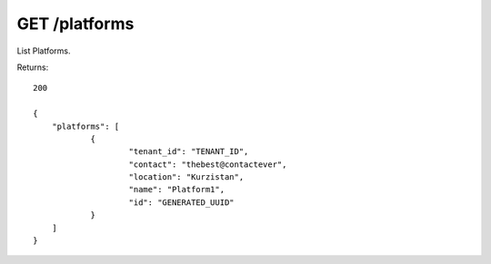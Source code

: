 GET /platforms
==============

List Platforms.

Returns::

    200

    {
        "platforms": [
                {
                        "tenant_id": "TENANT_ID",
                        "contact": "thebest@contactever",
                        "location": "Kurzistan",
                        "name": "Platform1",
                        "id": "GENERATED_UUID"
                }
        ]
    }


